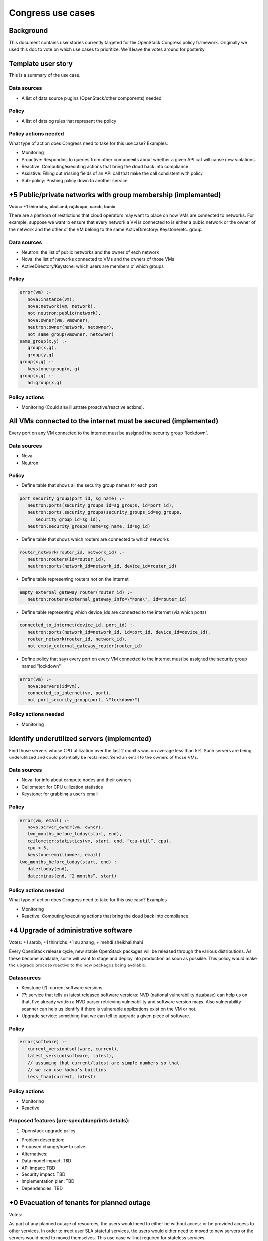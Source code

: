 ==================
Congress use cases
==================

Background
~~~~~~~~~~

This document contains user stories currently targeted for the OpenStack
Congress policy framework. Originally we used this doc to vote on which use
cases to prioritize.  We’ll leave the votes around for posterity.

Template user story
~~~~~~~~~~~~~~~~~~~

This is a summary of the use case.

Data sources
------------

* A list of data source plugins (OpenStack/other components) needed

Policy
------

* A list of datalog rules that represent the policy

Policy actions needed
---------------------
What type of action does Congress need to take for this use case? Examples:

* Monitoring

* Proactive: Responding to queries from other components about whether a given
  API call will cause new violations.

* Reactive: Computing/executing actions that bring the cloud back into
  compliance

* Assistive: Filling out missing fields of an API call that make the call
  consistent with policy.

* Sub-policy: Pushing policy down to another service

+5 Public/private networks with group membership (implemented)
~~~~~~~~~~~~~~~~~~~~~~~~~~~~~~~~~~~~~~~~~~~~~~~~~~~~~~~~~~~~~~

Votes: +1 thinrichs, pballand, rajdeepd, sarob, banix

There are a plethora of restrictions that cloud operators may want to place on
how VMs are connected to networks.  For example, suppose we want to ensure that
every network a VM is connected to is either a public network or the owner of
the network and the other of the VM belong to the same ActiveDirectory/
Keystone/etc. group.

Data sources
------------

* Neutron: the list of public networks and the owner of each network

* Nova: the list of networks connected to VMs and the owners of those VMs

* ActiveDirectory/Keystone: which users are members of which groups

Policy
------

.. code:: console

   error(vm) :-
      nova:instance(vm),
      nova:network(vm, network),
      not neutron:public(network),
      nova:owner(vm, vmowner),
      neutron:owner(network, netowner),
      not same_group(vmowner, netowner)
   same_group(x,y) :-
      group(x,g),
      group(y,g)
   group(x,g) :-
      keystone:group(x, g)
   group(x,g) :-
      ad:group(x,g)

Policy actions
--------------

* Monitoring  (Could also illustrate proactive/reactive actions).

All VMs connected to the internet must be secured (implemented)
~~~~~~~~~~~~~~~~~~~~~~~~~~~~~~~~~~~~~~~~~~~~~~~~~~~~~~~~~~~~~~~

Every port on any VM connected to the internet must be assigned the security
group “lockdown”.

Data sources
------------

* Nova

* Neutron

Policy
------

* Define table that shows all the security group names for each port

.. code:: console

   port_security_group(port_id, sg_name) :-
      neutron:ports(security_groups_id=sg_groups, id=port_id),
      neutron:ports.security_groups(security_groups_id=sg_groups,
         security_group_id=sg_id),
      neutron:security_groups(name=sg_name, id=sg_id)

* Define table that shows which routers are connected to which networks

.. code:: console

   router_network(router_id, network_id) :-
      neutron:routers(id=router_id),
      neutron:ports(network_id=network_id, device_id=router_id)

* Define table representing routers not on the internet

.. code::

   empty_external_gateway_router(router_id) :-
      neutron:routers(external_gateway_info=\"None\", id=router_id)

* Define table representing which device_ids are connected to the internet
  (via which ports)

.. code:: console

   connected_to_internet(device_id, port_id) :-
      neutron:ports(network_id=network_id, id=port_id, device_id=device_id),
      router_network(router_id, network_id),
      not empty_external_gateway_router(router_id)

* Define policy that says every port on every VM connected to the internet
  must be assigned the security group named "lockdown"

.. code:: console

   error(vm) :-
      nova:servers(id=vm),
      connected_to_internet(vm, port),
      not port_security_group(port, \"lockdown\")

Policy actions needed
---------------------

* Monitoring

Identify underutilized servers (implemented)
~~~~~~~~~~~~~~~~~~~~~~~~~~~~~~~~~~~~~~~~~~~~

Find those servers whose CPU utilization over the last 2 months was on average
less than 5%.  Such servers are being underutilized and could potentially be
reclaimed. Send an email to the owners of those VMs.

Data sources
------------

* Nova: for info about compute nodes and their owners

* Ceilometer: for CPU utilization statistics

* Keystone: for grabbing a user’s email

Policy
------

.. code:: console

   error(vm, email) :-
      nova:server_owner(vm, owner),
      two_months_before_today(start, end),
      ceilometer:statistics(vm, start, end, “cpu-util”, cpu),
      cpu < 5,
      keystone:email(owner, email)
   two_months_before_today(start, end) :-
      date:today(end),
      date:minus(end, “2 months”, start)

Policy actions needed
---------------------

What type of action does Congress need to take for this use case? Examples

* Monitoring

* Reactive: Computing/executing actions that bring the cloud back into
  compliance

+4 Upgrade of administrative software
~~~~~~~~~~~~~~~~~~~~~~~~~~~~~~~~~~~~~

Votes: +1 sarob, +1 thinrichs, +1 su zhang, + mehdi sheikhalishahi

Every OpenStack release cycle, new stable OpenStack packages will be released
through the various distributions. As these become available, some will want to
stage and deploy into production as soon as possible. This policy would make
the upgrade process reactive to the new packages being available.

Datasources
-----------

* Keystone (?): current software versions

* ??: service that tells us latest released software versions: NVD (national
  vulnerability database) can help us on that, I’ve already written a NVD
  parser retrieving vulnerability and software version maps. Also
  vulnerability scanner can help us identify if there is vulnerable
  applications exist on the VM or not.

* Upgrade service: something that we can tell to upgrade a given piece of
  software.

Policy
------

.. code:: console

  error(software) :-
     current_version(software, current),
     latest_version(software, latest),
     // assuming that current/latest are simple numbers so that
     // we can use kudva’s builtins
     less_than(current, latest)

Policy actions
--------------

* Monitoring

* Reactive

Proposed features (pre-spec/blueprints details):
------------------------------------------------

#. Openstack upgrade policy

* Problem description:

* Proposed change/how to solve:

* Alternatives:

* Data model impact: TBD

* API impact: TBD

* Security impact: TBD

* Implementation plan: TBD

* Dependencies: TBD

+0 Evacuation of tenants for planned outage
~~~~~~~~~~~~~~~~~~~~~~~~~~~~~~~~~~~~~~~~~~~

Votes:

As part of any planned outage of resources, the users would need to either be
without access or be provided access to other services. In order to meet user
SLA stateful services, the users would either need to moved to new servers or
the servers would need to moved themselves. This use case will not required for
stateless services.

Typical enterprise applications are not stateless and will need to be
considered pets rather than cattle.

Data sources
------------

* Nova: which VM is located on which server, move VM from one server to another

* RDBMS: which servers will be down

Policy
------

.. code:: console

   error(vm) :-
      nova:virtual_machine(vm),
      nova:server(vm, server),
      rdbms:server_to_go_down(server, time_to_go_down),
      current_time(current),
      // an error if it’s an hour from when the server is supposed to go down
      current_time + 1 >= time_to_go_down

Policy actions
--------------

* Monitoring

* Reactive

  * HA of enterprise applications will make this use case viable.

  * Active passive approach

  * Active active approach

Proposed features (pre-spec/blueprints details):
------------------------------------------------

+3 Automatic Evacuation on Host Failure
~~~~~~~~~~~~~~~~~~~~~~~~~~~~~~~~~~~~~~~

Votes: +1 sarob, kudva, banix

This use case describes the scenario when a host is down and the vms running
inside have been tagged to have full availability.

The cloud operator will be able to define at project or vm level if this has to
be evacuated in case of a host failure. Once the host fails, this event is
notified and all the vms which are tagged or belong to a tenant which is
tagged, will be automatically evacuated to a different host, if any.

The time that the machines were out of service until they were evacuated will
be considered as part of the QoS metrics and SLA.

Data sources
------------

* Nova: which VM is located on which server, move VM from one server to another

* RDBMS: which VM is high-availability

* Ceilometer?: which hosts are down

Policy
------

.. code:: console

   error(vm) :-
      nova:virtual_machine(vm),
      nova:server(vm, server),
      rdbms:high_available(vm),
      ceilometer:server_down(server)

Policy actions
--------------

* Monitoring

* Reactive

Proposed features (pre-spec/blueprints details):
------------------------------------------------

#. Disaster recovery for stateful virtual machines policy

* Problem description: host is down and the vms running inside have been
  tagged to have full availability

* Proposed change/how to solve: By not using local disk to run the VMs, the VMs
  can be restarted on another compute node. Once heartbeat failure is detected,
  the dead hypervisor node would be taken out of the cluster, and a monitor
  service would schedule the VMs to be restarted.

* Alternatives: aggressively attempt to restart the dead hypervisor node
  through IPMI or PDU hard restart.

* Data model impact: TBD

* API impact: TBD

* Security impact: TBD

* Implementation plan: TBD

* Dependencies: TBD

+1 Noisy neighbor v-v
~~~~~~~~~~~~~~~~~~~~~

Votes: +1 sarob

Similar to planned tenant evacuation, except one container or VM would be moved
and/or isolated. In this case, the VM would get moved to another hypervisor.

Proposed features (pre-spec/blueprints details):
------------------------------------------------

#. Noisy neighbor policy

* Problem description
* Proposed change/how to solve: when using oversubscription, if memory, io, or
  cpu gets over X during Y period, move the VM.

* Alternatives: disable oversubscription

* Data model impact: TBD

* API impact: TBD

* Security impact: TBD

* Implementation plan: TBD

* Dependencies: TBD

+0 Noisy neighbor v-p
~~~~~~~~~~~~~~~~~~~~~

Votes:

Similar to planned tenant evacuation, except one container or VM would be moved
and/or isolated. In this case, the VM would get “transformed” into a baremetal
instance.

Proposed features (pre-spec/blueprints details):
------------------------------------------------

#. Noisy neighbor policy

* Problem description

* Proposed change/how to solve: when using oversubscription, if memory, io, or
  cpu gets over X during Y period, move the VM.

* Alternatives: disable oversubscription

* Data model impact: TBD

* API impact: TBD

* Security impact: TBD

* Implementation plan: TBD

* Dependencies: TBD

+6 Compromised VM
~~~~~~~~~~~~~~~~~

Votes: +1 banix, kudva, skn, pballand, thinrichs, ramki

IDS service notices malicious traffic originating from an insider VM trying to
send packets to hosts inside and outside of the tenant perimeter.  As this is
detected, some reactive response would need to be taken, such as isolating the
offending VM from the rest of the network.  This policy would facilitate one of
the reactive responses to be invoked when a compromise is reported by an IDS
service.

Data sources
------------

* IDS (intrusion detection service VM): IP address of the offending VM

* RepDBMS (reputation DBMS): database of known bad external IP addresses (may
  be replaced by API-based real time checks from many public blacklists)

Policy
------

.. code:: console

   error(vm) :-
      nova:virtual_machine(vm),
      ids:ip_packet(src_ip, dst_ip),
      neutron:port(vm, src_ip),	//finds out the port that has the VM’s IP
      rep_dbms:ip_blacklist(dst_ip).

Policy actions
--------------

* Monitoring: report/log the incident including the VM’s IP address, external
  IP, etc.

* Reactive: Invoke the neutron API to add a new rule to the port’s security
  group that blocks all traffic to/from the VM’s IP address (this is one of
  multiple ways of isolating the compromised VM)

Proposed features (pre-spec/blueprints details)
-----------------------------------------------

* TBD

+4 Vulnerable software
~~~~~~~~~~~~~~~~~~~~~~

Votes: +1 banix, kudva, skn , su zhang

Vulnerability scanner reports a VM running an unpatched OS or application
software, for instance, when a new vulnerability is reported and a patch is
made available by the software vendor.  As this is reported, some reactive
measures would need to be taken, such as redirecting the traffic for this VM to
another.  This policy would facilitate a reactive response to be taken when
such an incident is reported.

Data Sources
------------

* VulScanner: <IP, port> that runs a vulnerable service
* NVD (national vulnerability database)
* ???Info about pre-conditions and post-conditions

More specific information needed. For example pre-condition, post-condition of
the exploit.

Policy
------

.. code:: console

   error(vm) :-
      nova:virtual_machine(vm),
      vulscanner:vulnerable(vul_ip, vul_port),
      neutron:port(vm, vul_ip).

Policy actions
--------------

* Monitoring: log/report when a new vulnerable service is reported

* Reactive: take one of many corrective actions based on configuration
  parameters.

  * Option 1: deny all incoming traffic to this service ip/port

  * Option 2: install a new patched service in a new VM and redirect the
    traffic

Proposed features (pre-spec/blueprints details)
-----------------------------------------------

* TBD

+2 Honeypot redirection for inbound traffic
~~~~~~~~~~~~~~~~~~~~~~~~~~~~~~~~~~~~~~~~~~~

Votes: +1 banix , skn

IDS service sees some suspicious inbound traffic and unsure of its legitimacy
but needs a reactive measure such as redirecting the traffic to a honeypot
created and deployed on-the-fly to understand it better.  This policy needs to
facilitate such mechanisms.

Data sources
------------

* IDS: <src_ip:src_port, dst_ip:dst_port> for the suspicious traffic

Policy
------

Policy actions
--------------

* Monitoring

* Reactive: Use sub-policy implemented by Neutron and HoneyPot service

+1 Virtual Machines Placement
~~~~~~~~~~~~~~~~~~~~~~~~~~~~~

Votes: +1 pettori

There are many examples where one would want Prod VMs to be on only Prod
Hypervisor and no dev/test VMs (PCI for example), or a Virtual Machine that
needs lot of throughput should go on a server that has 10G NIC and is not too
utilized

Data Sources
------------

* Nova

* Neutron

Policy
------

.. code:: console

  error(vm) :-
     nova:instance(vm),
     nova:stage(vm,stagevm),
     nova:compute(server),
     nova:stage(server,stageserver),
     not same_stage_group(stagevm, stageserver)
  same_stage_group(x,y) :-
     stage_group(x, g),
     stage_group(y, g)
  stage_group(“dev”, “devtest”)
  stage_group(“test”, “devtest”)
  stage_group(“prod”, “prod”)

Policy actions needed
---------------------

What type of action does Congress need to take for this use case? Examples:

* Proactive: Responding to queries from other components about whether a given
  API call will cause new violations.

* Reactive: Computing/executing actions that bring the cloud back into
  compliance

+0 Trusted Compute Pool
~~~~~~~~~~~~~~~~~~~~~~~

Votes:

Hardware enforced trust as an attribute for policy declaration. Only deploy VMs
in a pool with hardware attributes. Geofencing as a direct scheduler based on
attributes like VM and hosts. Intel was interested in this option.

Data sources
------------

Policy
------

Policy actions
--------------

+4 Placement and Scheduling for Cloud & NFV Systems based on PSCN
~~~~~~~~~~~~~~~~~~~~~~~~~~~~~~~~~~~~~~~~~~~~~~~~~~~~~~~~~~~~~~~~~

Votes: +4 ramki, dilip, norival, madhu

The goal of PSCN is optimized placement and scheduling of Cloud/NFV systems
based on resource constraints and service request requirements. The initial key
goals are as follows

* IaaS scheduling across DCs of service provider #1 for supporting asynchronous
  replication model for state data as specified in the service request
  requirements by service provide #2 [NFV-USE-CASE]. The primary goal is to
  optimize resource utilization of network and energy in the infrastructure of
  service providers #1and #2. This applies to scheduling within a provider too.

* NFVIaaS placement across distributed NFV DCs of service provider #1 with
  various resource constraints such as compute, network and service request
  requirements as specified by service provider #2 [NFV-USE-CASE]. The primary
  goal is to optimize resource utilization of compute and network in the NFV
  infrastructure of service provider #1. This applies to placement within a
  provider too.

Data sources
------------

* Nova (Compute): VM – Tenant, Virtual Network Function (VNF), Server, NFV
  Data Center, Service Provider (needed for inter-provider use cases)

* Neutron (Network): Inter-DC Network - Tenant, Virtual Network Function (VNF),
  Service Provider (needed for inter-provider use cases), static network
  bandwidth, dynamic network bandwidth utilization

* Nova (Energy): Server power consumption in various idle states, Dynamic power
  consumption in servers (leverage IPMI or other standards)

Policy
------

* Hourly/daily/weekly time windows for scheduling certain category of
  application workloads (a good example would be asynchronous replication
  across DCs)

* Restrict VM placement only to certain DCs

* Maximum energy consumption per DC

* Dedicate capacity for example VMs in a DC, inter-DC network bandwidth etc.
  for handling certain types of workloads

Policy actions
--------------

* Notify applications of precise time windows (order of minutes) for scheduling
  workloads

Security group management (implemented)
~~~~~~~~~~~~~~~~~~~~~~~~~~~~~~~~~~~~~~~

Security group management policies check against existing security group
properties. In our implementation at Symantec, we alert security groups with no
incoming traffic control. . We trace such violation at both tenant and instance
level.  We also have policies to further highlight those violated VMs with
internet access.

Data Sources:
-------------

* Nova

* Neutron

Policies:
---------

.. code:: console

   // Name: tenants with no ingress control for certain ports
   ingress_free_tenant(tenant_id, security_group_id, protocol, ethertype,
   port_range_min, port_range_max):-
   neutronv2:security_group_rules(security_group_id, id, tenant_id,
   remote_group_id, "ingress", ethertype, protocol, port_range_min,
   port_range_max, "0.0.0.0/0")

   // Name:  instances with no ingress control for certain ports
   ingress_free_vm(vm_id, tenant_id, security_group_id):- neutronv2:
   security_group_port_bindings (port_id, security_group_id),
   neutronv2:ports(port_id, tenant_id, name, network_id, mac_address,
   admin_state_up, status, vm_id, port_type),
   ingress_free_tenant(tenant_id, security_group_id, protocol, ethertype,
   port_range_min, port_range_max)

   // Name: instances with internet access
   connected_to_internet(port_id, vm_id) :-
   neutronv2:external_gateway_infos(router_id=router_id, network_id=
   network_id_gw), neutronv2:ports(network_id = all_network, device_id =
   router_id),
   neutronv2:ports(network_id = all_network, id=port_id, device_id=vm_id),
   nova:servers(id=vm_id)

   // Name: violated instances with internet access
   external_ac_ingress_free_vm(vm_id, port_id):- connected_to_internet(port_id,
   vm_id), ingress_free_vm(vm_id, tenant_id, security_group_id)

References:
-----------

* [NFV-USE-CASE] “ETSI GS NFV 001Network Functions Virtualization (NFV); Use
  Cases,” `http://www.etsi.org/deliver/etsi_gs/NFV/001_099/001/01.01.01_60/
  gs_NFV001v010101p.pdf`

* [NFV-ARCH] “NFV Architectural Framework,” `http://www.etsi.org/deliver/
  etsi_gs/NFV/001_099/002/01.01.01_60/gs_NFV002v010101p.pdf`

* [NFV-REQ] “NFV Virtualization Requirements,” `http://www.etsi.org/deliver
  /etsi_gs/NFV/001_099/004/01.01.01_60/gs_NFV004v010101p.pdf`
